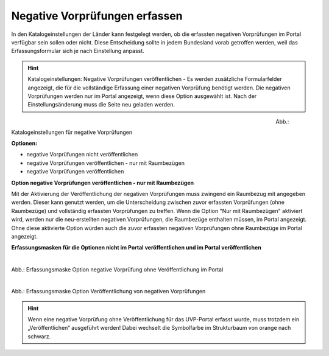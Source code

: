Negative Vorprüfungen erfassen
===============================

In den Katalogeinstellungen der Länder kann festgelegt werden, ob die erfassten negativen Vorprüfungen im Portal verfügbar sein sollen oder nicht. Diese Entscheidung sollte in jedem Bundesland vorab getroffen werden, weil das Erfassungsformular sich je nach Einstellung anpasst.

.. hint:: Katalogeinstellungen: Negative Vorprüfungen veröffentlichen - Es werden zusätzliche Formularfelder angezeigt, die für die vollständige Erfassung einer negativen Vorprüfung benötigt werden. Die negativen Vorprüfungen werden nur im Portal angezeigt, wenn diese Option ausgewählt ist. Nach der Einstellungsänderung muss die Seite neu geladen werden.

.. figure:: ../img-ige-ng/negative-vorpruefung/ige-ng_negative-vorpruefung_katalogeinstellungen.png
   :align: left
   :scale: 100
   :figwidth: 80%

Abb.: Katalogeinstellungen für negative Vorprüfungen


**Optionen:**

- negative Vorprüfungen nicht veröffentlichen
- negative Vorprüfungen veröffentlichen - nur mit Raumbezügen
- negative Vorprüfungen veröffentlichen


**Option negative Vorprüfungen veröffentlichen - nur mit Raumbezügen**

Mit der Aktivierung der Veröffentlichung der negativen Vorprüfungen muss zwingend ein Raumbezug mit angegeben werden. Dieser kann genutzt werden, um die Unterscheidung zwischen zuvor erfassten Vorprüfungen (ohne Raumbezüge) und vollständig erfassten Vorprüfungen zu treffen. Wenn die Option "Nur mit Raumbezügen" aktiviert wird, werden nur die neu-erstellten negativen Vorprüfungen, die Raumbezüge enthalten müssen, im Portal angezeigt. Ohne diese aktivierte Option würden auch die zuvor erfassten negativen Vorprüfungen ohne Raumbezüge im Portal angezeigt.

**Erfassungsmasken für die Optionen nicht im Portal veröffentlichen und im Portal veröffentlichen**


.. figure:: ../img-ige-ng/negative-vorpruefung/ige-ng_negative-vorpruefung_ohne-veroeffentlichung.png
   :align: left
   :scale: 100
   :figwidth: 100%
   
Abb.: Erfassungsmaske Option negative Vorprüfung ohne Veröffentlichung im Portal


.. figure:: ../img-ige-ng/negative-vorpruefung/ige-ng_negative-vorpruefung_mit-veroeffentlichung.png
   :align: left
   :scale: 100
   :figwidth: 100%
   
Abb.: Erfassungsmaske Option Veröffentlichung von negativen Vorprüfungen


.. hint:: Wenn eine negative Vorprüfung ohne Veröffentlichung für das UVP-Portal erfasst wurde, muss trotzdem ein „Veröffentlichen“ ausgeführt werden! Dabei wechselt die Symbolfarbe im Strukturbaum von orange nach schwarz.

